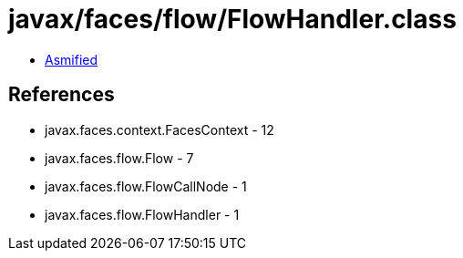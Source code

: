 = javax/faces/flow/FlowHandler.class

 - link:FlowHandler-asmified.java[Asmified]

== References

 - javax.faces.context.FacesContext - 12
 - javax.faces.flow.Flow - 7
 - javax.faces.flow.FlowCallNode - 1
 - javax.faces.flow.FlowHandler - 1
